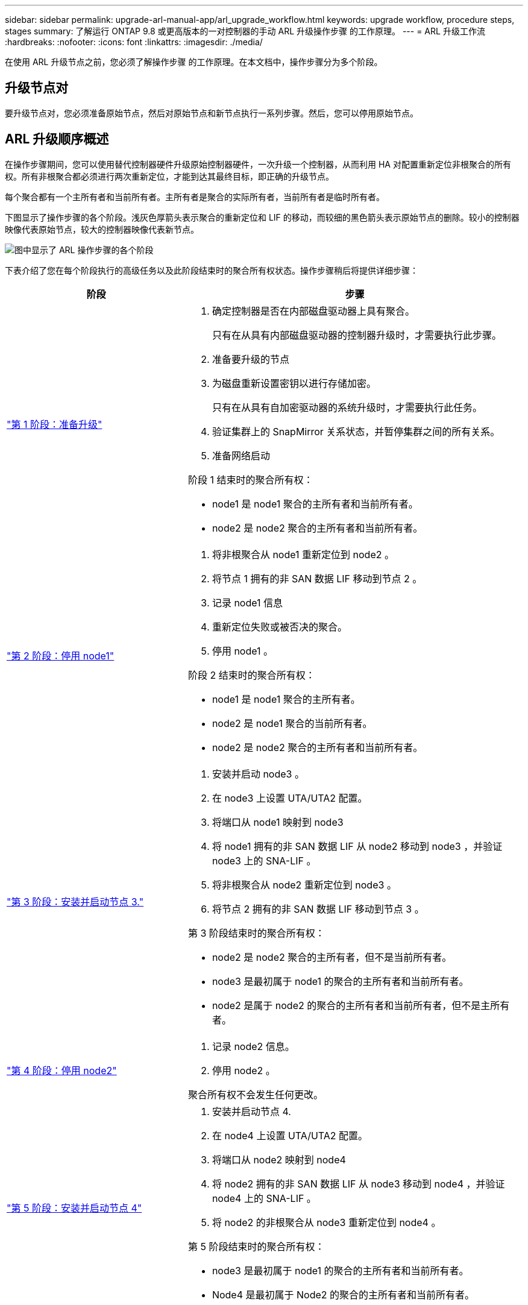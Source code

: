 ---
sidebar: sidebar 
permalink: upgrade-arl-manual-app/arl_upgrade_workflow.html 
keywords: upgrade workflow, procedure steps, stages 
summary: 了解运行 ONTAP 9.8 或更高版本的一对控制器的手动 ARL 升级操作步骤 的工作原理。 
---
= ARL 升级工作流
:hardbreaks:
:nofooter: 
:icons: font
:linkattrs: 
:imagesdir: ./media/


[role="lead"]
在使用 ARL 升级节点之前，您必须了解操作步骤 的工作原理。在本文档中，操作步骤分为多个阶段。



== 升级节点对

要升级节点对，您必须准备原始节点，然后对原始节点和新节点执行一系列步骤。然后，您可以停用原始节点。



== ARL 升级顺序概述

在操作步骤期间，您可以使用替代控制器硬件升级原始控制器硬件，一次升级一个控制器，从而利用 HA 对配置重新定位非根聚合的所有权。所有非根聚合都必须进行两次重新定位，才能到达其最终目标，即正确的升级节点。

每个聚合都有一个主所有者和当前所有者。主所有者是聚合的实际所有者，当前所有者是临时所有者。

下图显示了操作步骤的各个阶段。浅灰色厚箭头表示聚合的重新定位和 LIF 的移动，而较细的黑色箭头表示原始节点的删除。较小的控制器映像代表原始节点，较大的控制器映像代表新节点。

image:arl_upgrade_manual_image1.PNG["图中显示了 ARL 操作步骤的各个阶段"]

下表介绍了您在每个阶段执行的高级任务以及此阶段结束时的聚合所有权状态。操作步骤稍后将提供详细步骤：

[cols="35,65"]
|===
| 阶段 | 步骤 


| link:stage_1_index.html["第 1 阶段：准备升级"]  a| 
. 确定控制器是否在内部磁盘驱动器上具有聚合。
+
只有在从具有内部磁盘驱动器的控制器升级时，才需要执行此步骤。

. 准备要升级的节点
. 为磁盘重新设置密钥以进行存储加密。
+
只有在从具有自加密驱动器的系统升级时，才需要执行此任务。

. 验证集群上的 SnapMirror 关系状态，并暂停集群之间的所有关系。
. 准备网络启动


阶段 1 结束时的聚合所有权：

* node1 是 node1 聚合的主所有者和当前所有者。
* node2 是 node2 聚合的主所有者和当前所有者。




| link:stage_2_index.html["第 2 阶段：停用 node1"]  a| 
. 将非根聚合从 node1 重新定位到 node2 。
. 将节点 1 拥有的非 SAN 数据 LIF 移动到节点 2 。
. 记录 node1 信息
. 重新定位失败或被否决的聚合。
. 停用 node1 。


阶段 2 结束时的聚合所有权：

* node1 是 node1 聚合的主所有者。
* node2 是 node1 聚合的当前所有者。
* node2 是 node2 聚合的主所有者和当前所有者。




| link:stage_3_index.html["第 3 阶段：安装并启动节点 3."]  a| 
. 安装并启动 node3 。
. 在 node3 上设置 UTA/UTA2 配置。
. 将端口从 node1 映射到 node3
. 将 node1 拥有的非 SAN 数据 LIF 从 node2 移动到 node3 ，并验证 node3 上的 SNA-LIF 。
. 将非根聚合从 node2 重新定位到 node3 。
. 将节点 2 拥有的非 SAN 数据 LIF 移动到节点 3 。


第 3 阶段结束时的聚合所有权：

* node2 是 node2 聚合的主所有者，但不是当前所有者。
* node3 是最初属于 node1 的聚合的主所有者和当前所有者。
* node2 是属于 node2 的聚合的主所有者和当前所有者，但不是主所有者。




| link:stage_4_index.html["第 4 阶段：停用 node2"]  a| 
. 记录 node2 信息。
. 停用 node2 。


聚合所有权不会发生任何更改。



| link:stage_5_index.html["第 5 阶段：安装并启动节点 4"]  a| 
. 安装并启动节点 4.
. 在 node4 上设置 UTA/UTA2 配置。
. 将端口从 node2 映射到 node4
. 将 node2 拥有的非 SAN 数据 LIF 从 node3 移动到 node4 ，并验证 node4 上的 SNA-LIF 。
. 将 node2 的非根聚合从 node3 重新定位到 node4 。


第 5 阶段结束时的聚合所有权：

* node3 是最初属于 node1 的聚合的主所有者和当前所有者。
* Node4 是最初属于 Node2 的聚合的主所有者和当前所有者。




| link:stage_6_index.html["第 6 阶段：完成升级"]  a| 
. 确认已正确设置新控制器。
. 在新节点上设置存储加密。
+
只有在升级到具有自加密驱动器的系统时，才需要执行此任务。

. 停用旧系统。
. 恢复 NetApp SnapMirror 关系。
+
* 注意： * Storage Virtual Machine （ SVM ）灾难恢复更新不会按照分配的计划中断。



聚合所有权不会发生任何更改。

|===
